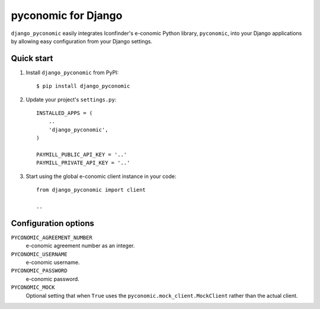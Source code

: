 pyconomic for Django
====================

``django_pyconomic`` easily integrates Iconfinder's e-conomic Python library, ``pyconomic``, into your Django applications by allowing easy configuration from your Django settings.


Quick start
-----------

1.  Install ``django_pyconomic`` from PyPI:

    ::
    
       $ pip install django_pyconomic

2.  Update your project's ``settings.py``:

    ::
    
       INSTALLED_APPS = (
           ..
           'django_pyconomic',
       )
       
       PAYMILL_PUBLIC_API_KEY = '..'
       PAYMILL_PRIVATE_API_KEY = '..'

3.  Start using the global e-conomic client instance in your code:

    ::
    
       from django_pyconomic import client
       
       ..


Configuration options
---------------------

``PYCONOMIC_AGREEMENT_NUMBER``
    e-conomic agreement number as an integer.
``PYCONOMIC_USERNAME``
    e-conomic username.
``PYCONOMIC_PASSWORD``
    e-conomic password.
``PYCONOMIC_MOCK``
    Optional setting that when ``True`` uses the ``pyconomic.mock_client.MockClient`` rather than the actual client.
